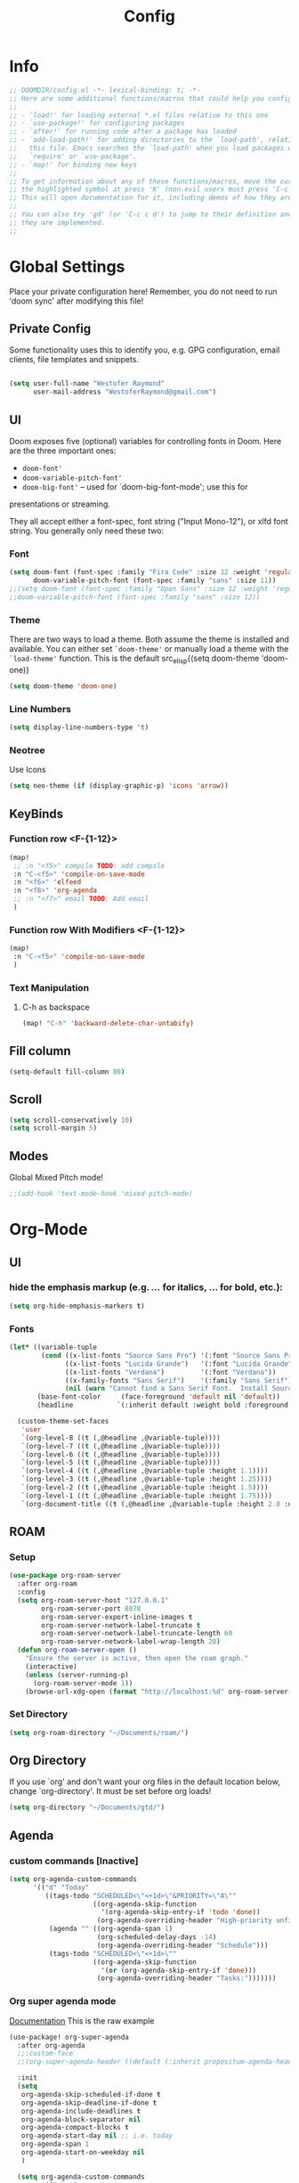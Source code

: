 # -*- eval:(org-content 2) -*-
#+TITLE: Config
#+STARTUP: content

* Info
#+begin_src emacs-lisp
;; DOOMDIR/config.el -*- lexical-binding: t; -*-
;; Here are some additional functions/macros that could help you configure Doom:
;;
;; - `load!' for loading external *.el files relative to this one
;; - `use-package!' for configuring packages
;; - `after!' for running code after a package has loaded
;; - `add-load-path!' for adding directories to the `load-path', relative to
;;   this file. Emacs searches the `load-path' when you load packages with
;;   `require' or `use-package'.
;; - `map!' for binding new keys
;;
;; To get information about any of these functions/macros, move the cursor over
;; the highlighted symbol at press 'K' (non-evil users must press 'C-c c k').
;; This will open documentation for it, including demos of how they are used.
;;
;; You can also try 'gd' (or 'C-c c d') to jump to their definition and see how
;; they are implemented.
;;
#+end_src
* Global Settings
Place your private configuration here! Remember, you do not need to run 'doom
sync' after modifying this file!
** Private Config
Some functionality uses this to identify you, e.g. GPG configuration, email
clients, file templates and snippets.

#+begin_src emacs-lisp

(setq user-full-name "Westofer Raymond"
      user-mail-address "WestoferRaymond@gmail.com")

#+end_src
**  UI

Doom exposes five (optional) variables for controlling fonts in Doom. Here
are the three important ones:

+ src_lisp{doom-font'}
+ src_lisp{doom-variable-pitch-font'}
+ src_lisp{doom-big-font'} -- used for `doom-big-font-mode'; use this for
presentations or streaming.

They all accept either a font-spec, font string ("Input Mono-12"), or xlfd
font string. You generally only need these two:
*** Font
#+begin_src emacs-lisp
(setq doom-font (font-spec :family "Fira Code" :size 12 :weight 'regular)
      doom-variable-pitch-font (font-spec :family "sans" :size 11))
;;(setq doom-font (font-spec :family "Open Sans" :size 12 :weight 'regular)
;;doom-variable-pitch-font (font-spec :family "sans" :size 12))
#+end_src
*** Theme
There are two ways to load a theme. Both assume the theme is installed and
available. You can either set src_elisp{`doom-theme'} or manually load a theme
with the src_elisp{`load-theme'} function. This is the default src_elisp{(setq
                                                                          doom-theme 'doom-one)}
#+begin_src emacs-lisp
(setq doom-theme 'doom-one)
#+end_src
*** Line Numbers
#+begin_src emacs-lisp
(setq display-line-numbers-type 't)
#+end_src
*** Neotree
Use Icons
#+begin_src emacs-lisp
(setq neo-theme (if (display-graphic-p) 'icons 'arrow))
#+end_src
** KeyBinds
*** Function row <F-{1-12}>
#+begin_src emacs-lisp
(map!
 ;; :n "<f5>" compile TODO: add compile
 :n "C-<f5>" 'compile-on-save-mode
 :n "<f6>" 'elfeed
 :n "<f8>" 'org-agenda
 ;; :n "<f7>" email TODO: Add email
 )
#+end_src
*** Function row With Modifiers <F-{1-12}>
#+begin_src emacs-lisp
(map!
 :n "C-<f5>" 'compile-on-save-mode
 )
#+end_src
*** Text Manipulation
**** C-h as backspace
#+begin_src emacs-lisp
(map! "C-h" 'backward-delete-char-untabify)
#+end_src
** Fill column
#+begin_src emacs-lisp
(setq-default fill-column 80)
#+end_src
** Scroll
#+begin_src emacs-lisp
(setq scroll-conservatively 10)
(setq scroll-margin 5)
#+end_src
** Modes
Global Mixed Pitch  mode!
#+begin_src emacs-lisp
;;(add-hook 'text-mode-hook 'mixed-pitch-mode)
#+end_src
* Org-Mode
** UI
*** hide the emphasis markup (e.g. /.../ for italics, *...* for bold, etc.):
#+begin_src emacs-lisp
(setq org-hide-emphasis-markers t)
#+end_src
*** Fonts
#+begin_src emacs-lisp :tangle no
(let* ((variable-tuple
        (cond ((x-list-fonts "Source Sans Pro") '(:font "Source Sans Pro"))
              ((x-list-fonts "Lucida Grande")   '(:font "Lucida Grande"))
              ((x-list-fonts "Verdana")         '(:font "Verdana"))
              ((x-family-fonts "Sans Serif")    '(:family "Sans Serif"))
              (nil (warn "Cannot find a Sans Serif Font.  Install Source Sans Pro."))))
       (base-font-color     (face-foreground 'default nil 'default))
       (headline           `(:inherit default :weight bold :foreground ,base-font-color)))

  (custom-theme-set-faces
   'user
   `(org-level-8 ((t (,@headline ,@variable-tuple))))
   `(org-level-7 ((t (,@headline ,@variable-tuple))))
   `(org-level-6 ((t (,@headline ,@variable-tuple))))
   `(org-level-5 ((t (,@headline ,@variable-tuple))))
   `(org-level-4 ((t (,@headline ,@variable-tuple :height 1.1))))
   `(org-level-3 ((t (,@headline ,@variable-tuple :height 1.25))))
   `(org-level-2 ((t (,@headline ,@variable-tuple :height 1.5))))
   `(org-level-1 ((t (,@headline ,@variable-tuple :height 1.75))))
   `(org-document-title ((t (,@headline ,@variable-tuple :height 2.0 :underline nil))))))
#+end_src
** ROAM
*** Setup
#+begin_src emacs-lisp
(use-package org-roam-server
  :after org-roam
  :config
  (setq org-roam-server-host "127.0.0.1"
        org-roam-server-port 8078
        org-roam-server-export-inline-images t
        org-roam-server-network-label-truncate t
        org-roam-server-network-label-truncate-length 60
        org-roam-server-network-label-wrap-length 20)
  (defun org-roam-server-open ()
    "Ensure the server is active, then open the roam graph."
    (interactive)
    (unless (server-running-p)
      (org-roam-server-mode 1))
    (browse-url-xdg-open (format "http://localhost:%d" org-roam-server-port))))
#+end_src
*** Set Directory
#+begin_src emacs-lisp
(setq org-roam-directory "~/Documents/roam/")
#+end_src
** Org Directory
If you use `org' and don't want your org files in the default location below,
change `org-directory'. It must be set before org loads!
#+begin_src emacs-lisp
(setq org-directory "~/Documents/gtd/")
#+end_src

** Agenda
*** custom commands [Inactive]
#+begin_src emacs-lisp :tangle no
(setq org-agenda-custom-commands
      '(("d" "Today"
         ((tags-todo "SCHEDULED<\"<+1d>\"&PRIORITY=\"A\""
                     ((org-agenda-skip-function
                       '(org-agenda-skip-entry-if 'todo 'done))
                      (org-agenda-overriding-header "High-priority unfinished tasks:")))
          (agenda "" ((org-agenda-span 1)
                      (org-scheduled-delay-days -14)
                      (org-agenda-overriding-header "Schedule")))
          (tags-todo "SCHEDULED<\"<+1d>\""
                     ((org-agenda-skip-function
                       '(or (org-agenda-skip-entry-if 'done)))
                      (org-agenda-overriding-header "Tasks:")))))))
#+end_src
*** Org super agenda mode
[[https://github.com/alphapapa/org-super-agenda][Documentation]]
This is the raw example
#+begin_src emacs-lisp 
(use-package! org-super-agenda
  :after org-agenda
  ;;:custom-face
  ;;(org-super-agenda-header ((default (:inherit propositum-agenda-heading))))

  :init
  (setq
   org-agenda-skip-scheduled-if-done t
   org-agenda-skip-deadline-if-done t
   org-agenda-include-deadlines t
   org-agenda-block-separator nil
   org-agenda-compact-blocks t
   org-agenda-start-day nil ;; i.e. today
   org-agenda-span 1
   org-agenda-start-on-weekday nil
   )

  (setq org-agenda-custom-commands
        '(("c" "Super view"
           (
            (agenda "" ((org-agenda-overriding-header "")
                        (org-super-agenda-groups
                         '((:name "Today"
                            :time-grid t
                            :date today
                            :order 1)
                           (:discard (:anything t))
                           ))))
            (alltodo "" ((org-agenda-overriding-header "")
                         (org-super-agenda-groups
                          '(;;(:log t)
                            (:name "Important"
                             :priority "A"
                             :order 1
                             )
                            ;; College
                            (:name "College"
                             :tag "college"
                             :order 2
                             )
                            ;; (:name "Next"
                            ;;  :todo "STRT"
                            ;;  :order 2)
                            ;; ====schedules====== ;;
                            ;; (:name "habits"
                            ;;  :and (:habit t :scheduled today )
                            ;;  :order 13
                            ;;  )
                            (:name "Scheduled Soon"
                             :and (:scheduled future :not (:habit t))
                             :order 6)
                            (:name "Due Soon"
                             :deadline future
                             :order 6)
                            (:name "Missed"
                             :scheduled past
                             :deadline past
                             :order 7)
                            ;;==============================;;
                            (:name "Other Personal Life"
                             :tag "life"
                             :order 14
                             )
                            (:name "code"
                             :tag "code"
                             :order 15
                             )
                            (:name "Linux"
                             :tag "linux"
                             :order 16
                             )

                            (:discard (:habit t))
                            ))))))))
  :config
  (org-super-agenda-mode))
#+end_src
*** UI
#+begin_src emacs-lisp :tangle yes
(add-hook 'org-agenda-mode-hook 'elegant-agenda-mode)
#+end_src
** Org-Latex
*** Latex Image Preview options
#+begin_src emacs-lisp
'(org-format-latex-options
  (quote
   (:foreground default :background default :scale 0.5 :html-foreground "Black" :html-background "Transparent" :html-scale 1.0 :matchers
    ("begin" "$1" "$" "$$" "\\(" "\\["))))
(set-default 'preview-scale-function 0.2)
#+end_src
Imagemagick since dvipng can't handle tikz \LaTeX
#+begin_src emacs-lisp
(setq org-latex-create-formula-image-program 'imagemagick)
#+end_src
*** Update Latex Fragments with font change
#+begin_src emacs-lisp
(add-hook 'org-mode-hook 'turn-on-auto-fill)
(defun update-org-latex-fragments ()
  (org-latex-preview '(64))
  (plist-put org-format-latex-options :scale text-scale-mode-amount)
  (org-latex-preview '(16)))
(add-hook 'text-scale-mode-hook 'update-org-latex-fragments)
#+end_src
*** Tikz Preview
#+begin_src emacs-lisp
(eval-after-load "preview"
  '(add-to-list 'preview-default-preamble "\\PreviewEnvironment{tikzpicture}" t))
#+end_src
*** nice to be able to use cdlatex.
#+begin_src emacs-lisp
(after! org (add-hook 'org-mode-hook 'turn-on-org-cdlatex))
#+end_src
*** Now, by default, LSPs don’t really function at all in src blocks.
#+begin_src emacs-lisp
(cl-defmacro lsp-org-babel-enable (lang)
  "Support LANG in org source code block."
  (setq centaur-lsp 'lsp-mode)
  (cl-check-type lang stringp)
  (let* ((edit-pre (intern (format "org-babel-edit-prep:%s" lang)))
         (intern-pre (intern (format "lsp--%s" (symbol-name edit-pre)))))
    `(progn
       (defun ,intern-pre (info)
         (let ((file-name (->> info caddr (alist-get :file))))
           (unless file-name
             (setq file-name (make-temp-file "babel-lsp-")))
           (setq buffer-file-name file-name)
           (lsp-deferred)))
       (put ',intern-pre 'function-documentation
            (format "Enable lsp-mode in the buffer of org source block (%s)."
                    (upcase ,lang)))
       (if (fboundp ',edit-pre)
           (advice-add ',edit-pre :after ',intern-pre)
         (progn
           (defun ,edit-pre (info)
             (,intern-pre info))
           (put ',edit-pre 'function-documentation
                (format "Prepare local buffer environment for org source block (%s)."
                        (upcase ,lang))))))))
(defvar org-babel-lang-list
  '("go" "python" "ipython" "bash" "sh"))
(dolist (lang org-babel-lang-list)
  (eval `(lsp-org-babel-enable ,lang)))
#+end_src
** Modes
#+begin_src emacs-lisp
(add-hook 'org-mode-hook #'mixed-pitch-mode)
(setq geiser-default-implementation  'guile)
#+end_src

* Elfeed
** Setup
*** Use Filter:
#+begin_src emacs-lisp
(setq-default elfeed-search-filter "@1-week-ago")
#+end_src

*** Source of Feeds
Takes feeds from Org-File
#+begin_src emacs-lisp
(setq rmh-elfeed-org-files (list "~/.doom.d/elfeed.org"))
#+end_src

*** Refresh Feed
Set up the url-queue variables for swift and complete operation. The
defaults are too bad. Especially /url-queue-timeout/ is way too short
for loading feeds.
#+begin_src emacs-lisp
(setf url-queue-parallel-processes 20
      url-queue-timeout 10)
#+end_src
** Key Maps
| KeyBinds | Usage         |
|----------+---------------|
| v        | Open With mpv |
| R        | Update Feed   |
| <f6>     | Close         |
| b        | browse url    |
| c        | clear filter  |
| s        | search live   |
| S        | set search    |

Search examples: `@1-week-ago +videos -linux` (+/- are used to filter tags)

#+begin_src emacs-lisp
(map!  :map elfeed-search-mode-map
       :n "v" 'elfeed-view-mpv
       :n "R" 'elfeed-update
       :n "G" 'evil-goto-line
       :n "<f6>" 'elfeed-close-prev-buffer
       :n "b" 'elfeed-search-browse-url
       :n "c" 'elfeed-search-clear-filter
       )
#+end_src

** Utils
*** elfeed-close-prev-buffer
Closing elfeed forwards to prev buffer
#+begin_src emacs-lisp
(defun elfeed-close-prev-buffer ()
  (interactive)
  "elfeed-kill and restore prev buffer"
  (elfeed-kill-buffer)
  (previous-buffer))
#+end_src

*** elfeed-view-mpv
(add-hook 'LaTeX-mode-hook (lambda () (yas-minor-mode -1)))
(add-hook 'LaTeX-mode-hook #'auto-fill-mode)
Run video in mpv
#+begin_src emacs-lisp

(defun elfeed-v-mpv (url title)
  "Watch a video from URL in MPV"
  (defvar cmd (format "mpv --ytdl-format=worst  '%s'" url))
  (save-window-excursion
    (async-shell-command cmd)
    (save-window-excursion
      (shell-command (format"notify-send 'Loading Video' '%s'" title)))
    (message "Video Loading")
    )
  )


(defun elfeed-view-mpv (&optional use-generic-p)
  "Youtube-feed link"
  (interactive "P")
  (let ((entries (elfeed-search-selected)))
    (cl-loop for entry in entries
             do (elfeed-untag entry 'unread)
             when (elfeed-entry-link entry)
             do (elfeed-v-mpv it (elfeed-entry-title entry))) ;; print title
    (mapc #'elfeed-search-update-entry entries)
    (unless (use-region-p) (forward-line))))
#+end_src
** Modes
#+begin_src emacs-lisp
 (add-hook 'elfeed-show-mode-hook #'mixed-pitch-mode)
#+end_src
* Languages
* Fixes
In case of Emacs28,
#+begin_src emacs-lisp
(when EMACS28+
  (add-hook 'latex-mode-hook #'TeX-latex-mode))
#+end_src
